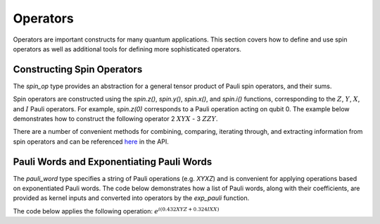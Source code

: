 Operators
=========

Operators are important constructs for many quantum applications. This section covers how to define and use spin operators as well as additional tools for defining more sophisticated operators.

Constructing Spin Operators
---------------------------

The `spin_op` type provides an abstraction for a general tensor product of Pauli spin operators, and their sums.

Spin operators are constructed using the `spin.z()`, `spin.y()`, `spin.x()`, and `spin.i()` functions, corresponding to the :math:`Z`, :math:`Y`, :math:`X`, and :math:`I` Pauli operators. For example, `spin.z(0)` corresponds to a Pauli 
operation acting on qubit 0. The example below demonstrates how to construct the following operator
2 :math:`XYX` - 3 :math:`ZZY`.

.. tab:: Python

    .. literalinclude:: ../../examples/python/operators.py
        :language: python
        :start-after: [Begin Spin]
        :end-before: [End Spin]

.. tab:: C++

    .. literalinclude:: ../../examples/cpp/operators.cpp
        :language: cpp
        :start-after: [Begin Spin]
        :end-before: [End Spin]

There are a number of convenient methods for combining, comparing, iterating through, and extracting information from spin operators and can be referenced `here <https://nvidia.github.io/cuda-quantum/latest/api/languages/python_api.html#cudaq.SpinOperator>`_ in the API.

Pauli Words and Exponentiating Pauli Words
------------------------------------------

The `pauli_word` type specifies a string of Pauli operations (e.g. `XYXZ`) and is convenient for applying operations based on exponentiated Pauli words. The code below demonstrates how a list of Pauli words, along with their coefficients, are provided as kernel inputs and converted into operators by the `exp_pauli` function.

The code below applies the following operation: :math:`e^{i(0.432XYZ + 0.324IXX)}`

.. tab:: Python

    .. literalinclude:: ../../examples/python/operators.py
        :language: python
        :start-after: [Begin Pauli]
        :end-before: [End Pauli]

.. tab:: C++

    .. literalinclude:: ../../examples/cpp/operators.cpp
        :language: cpp
        :start-after: [Begin Pauli]
        :end-before: [End Pauli]